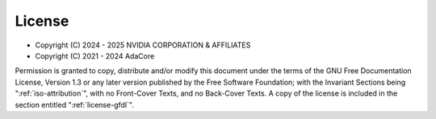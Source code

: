 .. Copyright (C) 2024 - 2025 NVIDIA CORPORATION & AFFILIATES
.. Copyright (C) 2021 - 2024 AdaCore
..
.. Permission is granted to copy, distribute and/or modify this document
.. under the terms of the GNU Free Documentation License, Version 1.3 or
.. any later version published by the Free Software Foundation; with the
.. Invariant Sections being "Attribution", with no Front-Cover
.. Texts, and no Back-Cover Texts.  A copy of the license is included in
.. the section entitled "GNU Free Documentation License".

=======
License
=======

* Copyright (C) 2024 - 2025 NVIDIA CORPORATION & AFFILIATES
* Copyright (C) 2021 - 2024 AdaCore

Permission is granted to copy, distribute and/or modify this document
under the terms of the GNU Free Documentation License, Version 1.3 or
any later version published by the Free Software Foundation; with the
Invariant Sections being ":ref:`iso-attribution`", with no Front-Cover
Texts, and no Back-Cover Texts.  A copy of the license is included in
the section entitled ":ref:`license-gfdl`".
